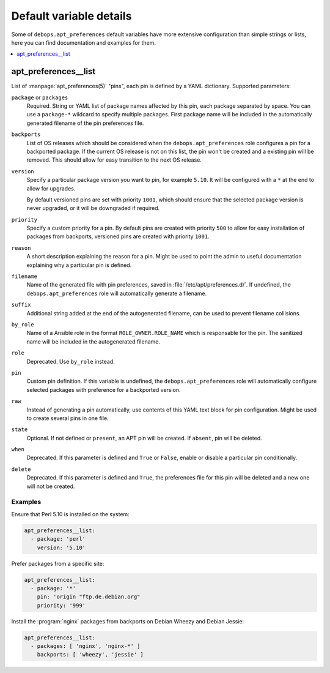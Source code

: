 Default variable details
========================

Some of ``debops.apt_preferences`` default variables have more extensive
configuration than simple strings or lists, here you can find documentation and
examples for them.

.. contents::
   :local:
   :depth: 1

.. _apt_preferences__list:

apt_preferences__list
---------------------

List of :manpage:`apt_preferences(5)` "pins", each pin is defined by a YAML
dictionary. Supported parameters:

``package`` or ``packages``
  Required. String or YAML list of package names affected by this pin, each
  package separated by space. You can use a ``package-*`` wildcard to specify
  multiple packages. First package name will be included in the automatically
  generated filename of the pin preferences file.

``backports``
  List of OS releases which should be considered when
  the ``debops.apt_preferences`` role configures a pin for a backported package. If
  the current OS release is not on this list, the pin won't be created and a existing
  pin will be removed. This should allow for easy transition to the next OS
  release.

``version``
  Specify a particular package version you want to pin, for example ``5.10``.
  It will be configured with a ``*`` at the end to allow for upgrades.

  By default versioned pins are set with priority ``1001``, which should ensure
  that the selected package version is never upgraded, or it will be downgraded if
  required.

``priority``
  Specify a custom priority for a pin. By default pins are created with priority
  ``500`` to allow for easy installation of packages from backports, versioned
  pins are created with priority ``1001``.

``reason``
  A short description explaining the reason for a pin. Might be used to point
  the admin to useful documentation explaining why a particular pin is defined.

``filename``
  Name of the generated file with pin preferences, saved in
  :file:`/etc/apt/preferences.d/`. If undefined, the ``debops.apt_preferences`` role
  will automatically generate a filename.

``suffix``
  Additional string added at the end of the autogenerated filename, can be used to
  prevent filename collisions.

``by_role``
  Name of a Ansible role in the format ``ROLE_OWNER.ROLE_NAME`` which is
  responsable for the pin.
  The sanitized name will be included in the autogenerated filename.

``role``
  Deprecated. Use ``by_role`` instead.

``pin``
  Custom pin definition. If this variable is undefined,
  the ``debops.apt_preferences`` role will automatically configure selected
  packages with preference for a backported version.

``raw``
  Instead of generating a pin automatically, use contents of this YAML text
  block for pin configuration. Might be used to create several pins in one
  file.

``state``
  Optional. If not defined or ``present``, an APT pin will be created. If
  ``absent``, pin will be deleted.

``when``
  Deprecated. If this parameter is defined and ``True`` or ``False``, enable or
  disable a particular pin conditionally.

``delete``
  Deprecated. If this parameter is defined and ``True``, the preferences file
  for this pin will be deleted and a new one will not be created.

Examples
~~~~~~~~

Ensure that Perl 5.10 is installed on the system:

.. code-block:: yaml

   apt_preferences__list:
     - package: 'perl'
       version: '5.10'

Prefer packages from a specific site:

.. code-block:: yaml

   apt_preferences__list:
     - package: '*'
       pin: 'origin "ftp.de.debian.org"
       priority: '999'

Install the :program:`nginx` packages from backports on Debian Wheezy and Debian Jessie:

.. code-block:: yaml

   apt_preferences__list:
     - packages: [ 'nginx', 'nginx-*' ]
       backports: [ 'wheezy', 'jessie' ]
